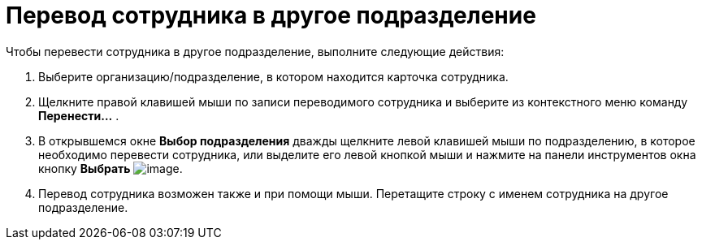 = Перевод сотрудника в другое подразделение

Чтобы перевести сотрудника в другое подразделение, выполните следующие действия:

. Выберите организацию/подразделение, в котором находится карточка сотрудника.
. Щелкните правой клавишей мыши по записи переводимого сотрудника и выберите из контекстного меню команду *Перенести...* .
. В открывшемся окне *Выбор подразделения* дважды щелкните левой клавишей мыши по подразделению, в которое необходимо перевести сотрудника, или выделите его левой кнопкой мыши и нажмите на панели инструментов окна кнопку *Выбрать* image:buttons/part_Check.png[image].
. Перевод сотрудника возможен также и при помощи мыши. Перетащите строку с именем сотрудника на другое подразделение.
